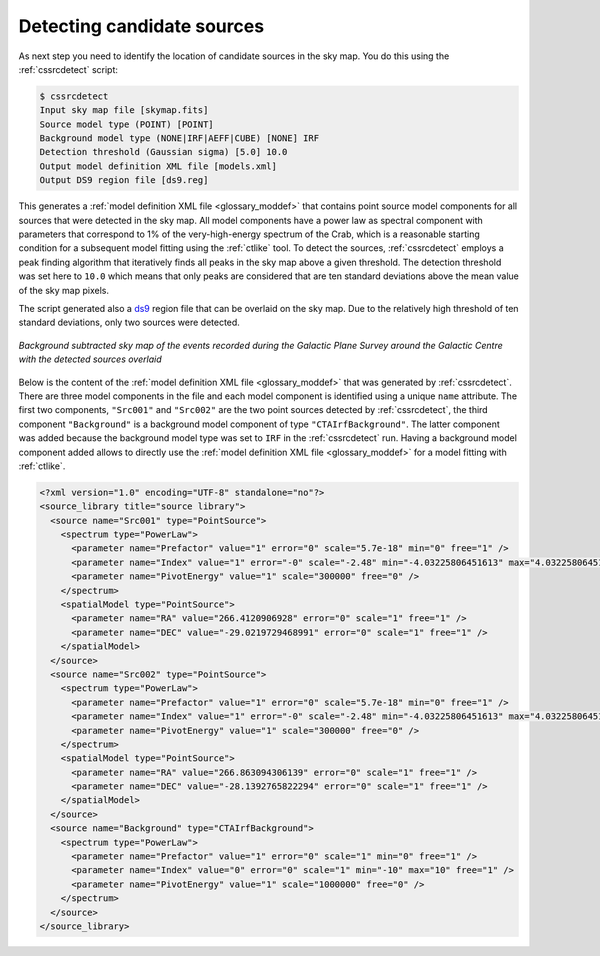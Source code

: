 .. _1dc_select_models:

Detecting candidate sources
---------------------------

As next step you need to identify the location of candidate sources in the
sky map.
You do this using the :ref:`cssrcdetect` script:

.. code-block:: bash

   $ cssrcdetect
   Input sky map file [skymap.fits]
   Source model type (POINT) [POINT]
   Background model type (NONE|IRF|AEFF|CUBE) [NONE] IRF
   Detection threshold (Gaussian sigma) [5.0] 10.0
   Output model definition XML file [models.xml]
   Output DS9 region file [ds9.reg]

This generates a
:ref:`model definition XML file <glossary_moddef>`
that contains point source model components for all sources that were detected
in the sky map.
All model components have a power law as spectral component with
parameters that correspond to 1% of the very-high-energy spectrum of the
Crab, which is a reasonable starting condition for a subsequent model
fitting using the :ref:`ctlike` tool.
To detect the sources, :ref:`cssrcdetect` employs a peak finding algorithm that
iteratively finds all peaks in the sky map above a given threshold.
The detection threshold was set here to ``10.0`` which means that only peaks
are considered that are ten standard deviations above the mean value of the
sky map pixels.

The script generated also a `ds9 <http://ds9.si.edu>`_ region file that can
be overlaid on the sky map.
Due to the relatively high threshold of ten standard deviations, only two
sources were detected.

.. figure:: first_skymap_sources.png
   :width: 400px
   :align: center

   *Background subtracted sky map of the events recorded during the Galactic Plane Survey around the Galactic Centre with the detected sources overlaid*

Below is the content of the
:ref:`model definition XML file <glossary_moddef>`
that was generated by :ref:`cssrcdetect`.
There are three model components in the file and each model component is
identified using a unique ``name`` attribute.
The first two components, ``"Src001"`` and ``"Src002"`` are the two point sources
detected by :ref:`cssrcdetect`, the third component ``"Background"`` is a
background model component of type ``"CTAIrfBackground"``.
The latter component was added because the background model type was set to
``IRF`` in the :ref:`cssrcdetect` run.
Having a background model component added allows to directly use the
:ref:`model definition XML file <glossary_moddef>`
for a model fitting with :ref:`ctlike`.

.. code-block:: xml

   <?xml version="1.0" encoding="UTF-8" standalone="no"?>
   <source_library title="source library">
     <source name="Src001" type="PointSource">
       <spectrum type="PowerLaw">
         <parameter name="Prefactor" value="1" error="0" scale="5.7e-18" min="0" free="1" />
         <parameter name="Index" value="1" error="-0" scale="-2.48" min="-4.03225806451613" max="4.03225806451613" free="1" />
         <parameter name="PivotEnergy" value="1" scale="300000" free="0" />
       </spectrum>
       <spatialModel type="PointSource">
         <parameter name="RA" value="266.4120906928" error="0" scale="1" free="1" />
         <parameter name="DEC" value="-29.0219729468991" error="0" scale="1" free="1" />
       </spatialModel>
     </source>
     <source name="Src002" type="PointSource">
       <spectrum type="PowerLaw">
         <parameter name="Prefactor" value="1" error="0" scale="5.7e-18" min="0" free="1" />
         <parameter name="Index" value="1" error="-0" scale="-2.48" min="-4.03225806451613" max="4.03225806451613" free="1" />
         <parameter name="PivotEnergy" value="1" scale="300000" free="0" />
       </spectrum>
       <spatialModel type="PointSource">
         <parameter name="RA" value="266.863094306139" error="0" scale="1" free="1" />
         <parameter name="DEC" value="-28.1392765822294" error="0" scale="1" free="1" />
       </spatialModel>
     </source>
     <source name="Background" type="CTAIrfBackground">
       <spectrum type="PowerLaw">
         <parameter name="Prefactor" value="1" error="0" scale="1" min="0" free="1" />
         <parameter name="Index" value="0" error="0" scale="1" min="-10" max="10" free="1" />
         <parameter name="PivotEnergy" value="1" scale="1000000" free="0" />
       </spectrum>
     </source>
   </source_library>

